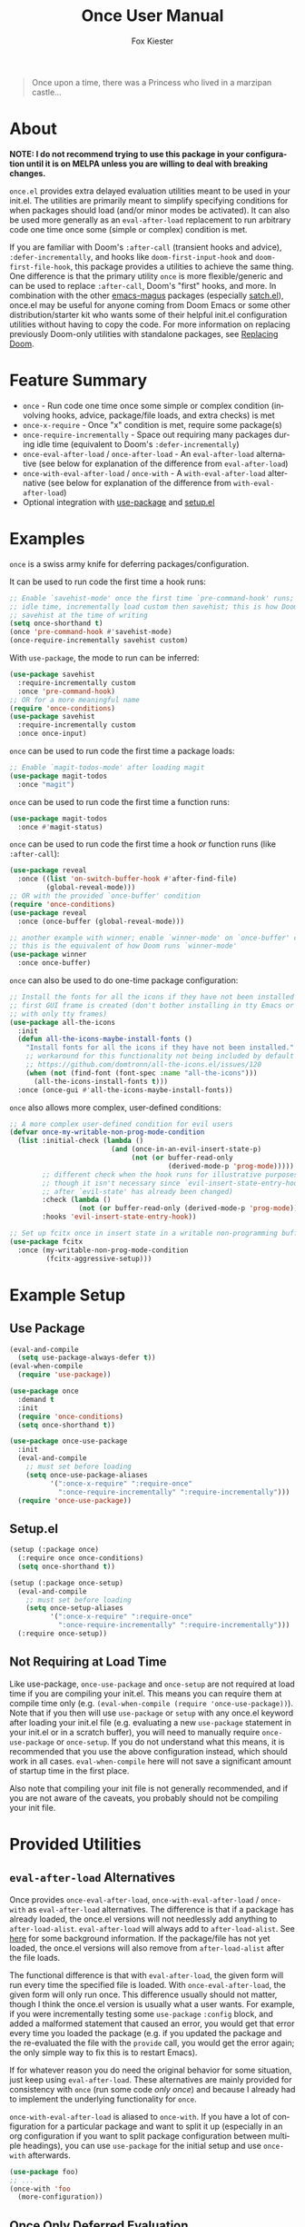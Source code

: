 #+TITLE: Once User Manual
#+AUTHOR: Fox Kiester
#+LANGUAGE: en
#+TEXINFO_DIR_CATEGORY: Emacs
#+TEXINFO_DIR_TITLE: Once: (once).
#+TEXINFO_DIR_DESC: Extra init.el deferred evaluation utilities

#+html: <a href="https://github.com/emacs-magus/once/actions?query=workflow%3Atest"><img alt="Test action status" src="https://github.com/emacs-magus/once/actions/workflows/test.yml/badge.svg"/></a>
#+html: <a href="https://github.com/emacs-magus/once/actions?query=workflow%3Alint"><img alt="Lint action status" src="https://github.com/emacs-magus/once/actions/workflows/lint.yml/badge.svg"/></a>
#+html: <a href="https://codecov.io/gh/emacs-magus/once"><img alt="Code coverage" src="https://codecov.io/gh/emacs-magus/once/branch/master/graph/badge.svg"/></a>

#+BEGIN_QUOTE
Once upon a time, there was a Princess who lived in a marzipan castle...
#+END_QUOTE

* About
:PROPERTIES:
:CUSTOM_ID: about
:END:
*NOTE: I do not recommend trying to use this package in your configuration until it is on MELPA unless you are willing to deal with breaking changes.*

=once.el= provides extra delayed evaluation utilities meant to be used in your init.el.  The utilities are primarily meant to simplify specifying conditions for when packages should load (and/or minor modes be activated).  It can also be used more generally as an ~eval-after-load~ replacement to run arbitrary code one time once some (simple or complex) condition is met.

If you are familiar with Doom's =:after-call= (transient hooks and advice), =:defer-incrementally=, and hooks like =doom-first-input-hook= and =doom-first-file-hook=, this package provides a utilities to achieve the same thing.  One difference is that the primary utility ~once~ is more flexible/generic and can be used to replace =:after-call=, Doom's "first" hooks, and more.  In combination with the other [[https://github.com/emacs-magus][emacs-magus]] packages (especially [[https://github.com/emacs-magus/satch.el][satch.el]]), once.el may be useful for anyone coming from Doom Emacs or some other distribution/starter kit who wants some of their helpful init.el configuration utilities without having to
 copy the code.  For more information on replacing previously Doom-only utilities with standalone packages, see [[https://github.com/emacs-magus#replacing-unpackaged-doom-emacs-functionality][Replacing Doom]].

* Table of Contents :noexport:
:PROPERTIES:
:TOC:      :include all :ignore this
:END:

:CONTENTS:
- [[#about][About]]
- [[#feature-summary][Feature Summary]]
- [[#examples][Examples]]
- [[#example-setup][Example Setup]]
  - [[#use-package][Use Package]]
  - [[#setupel][Setup.el]]
  - [[#not-requiring-at-load-time][Not Requiring at Load Time]]
- [[#provided-utilities][Provided Utilities]]
  - [[#eval-after-load-alternatives][eval-after-load Alternatives]]
  - [[#once-only-deferred-evaluation][Once Only Deferred Evaluation]]
    - [[#once-x-call][once-x-call]]
    - [[#once][once]]
      - [[#use-package-once][Use-package :once]]
      - [[#setupel-once][Setup.el :once]]
    - [[#condition-system-details][Condition System Details]]
      - [[#hooks][:hooks]]
      - [[#packages][:packages]]
      - [[#advice][advice]]
      - [[#check][:check]]
      - [[#initial-check][:initial-check]]
      - [[#local-checks][Local Checks]]
    - [[#condition-shorthand][Condition Shorthand]]
    - [[#once-x-require][once-x-require]]
      - [[#use-package-once-x-require--require-once][Use-package :once-x-require / :require-once]]
      - [[#setupel-once-x-require--require-once][Setup.el :once-x-require / :require-once]]
    - [[#require-after-once-call-etc][:require-after, :once-call, etc.]]
    - [[#pre-defined-conditions][Pre-defined Conditions]]
      - [[#once-gui-and-once-tty][once-gui and once-tty]]
      - [[#once-init][once-init]]
      - [[#once-buffer][once-buffer]]
      - [[#once-file][once-file]]
      - [[#once-writable][once-writable]]
      - [[#once-evil-insert-and-writable][once-evil-insert-and-writable]]
  - [[#once-require-incrementally][once-require-incrementally]]
    - [[#use-package-once-require-incrementally--require-incrementally][Use-package :once-require-incrementally / :require-incrementally]]
    - [[#setupel--once-require-incrementally--require-incrementally][Setup.el  :once-require-incrementally / :require-incrementally]]
:END:

* Feature Summary
:PROPERTIES:
:CUSTOM_ID: feature-summary
:END:
- ~once~ - Run code one time once some simple or complex condition (involving hooks, advice, package/file loads, and extra checks) is met
- ~once-x-require~ - Once "x" condition is met, require some package(s)
- ~once-require-incrementally~ - Space out requiring many packages during idle time (equivalent to Doom's =:defer-incrementally=)
- ~once-eval-after-load~ / ~once-after-load~ - An ~eval-after-load~ alternative (see below for explanation of the difference from ~eval-after-load~)
- ~once-with-eval-after-load~ / ~once-with~ - A ~with-eval-after-load~ alternative (see below for explanation of the difference from ~with-eval-after-load~)
- Optional integration with [[https://github.com/jwiegley/use-package][use-package]] and [[https://github.com/phikal/setup.el][setup.el]]

* Examples
:PROPERTIES:
:CUSTOM_ID: examples
:END:
~once~ is a swiss army knife for deferring packages/configuration.

It can be used to run code the first time a hook runs:
#+begin_src emacs-lisp
;; Enable `savehist-mode' once the first time `pre-command-hook' runs; during
;; idle time, incrementally load custom then savehist; this is how Doom loads
;; savehist at the time of writing
(setq once-shorthand t)
(once 'pre-command-hook #'savehist-mode)
(once-require-incrementally savehist custom)
#+end_src

With =use-package=, the mode to run can be inferred:
#+begin_src emacs-lisp
(use-package savehist
  :require-incrementally custom
  :once 'pre-command-hook)
;; OR for a more meaningful name
(require 'once-conditions)
(use-package savehist
  :require-incrementally custom
  :once once-input)
#+end_src


~once~ can be used to run code the first time a package loads:
#+begin_src emacs-lisp
;; Enable `magit-todos-mode' after loading magit
(use-package magit-todos
  :once "magit")
#+end_src


~once~ can be used to run code the first time a function runs:
#+begin_src emacs-lisp
(use-package magit-todos
  :once #'magit-status)
#+end_src


~once~ can be used to run code the first time a hook /or/ function runs (like =:after-call=):
#+begin_src emacs-lisp
(use-package reveal
  :once ((list 'on-switch-buffer-hook #'after-find-file)
         (global-reveal-mode)))
;; OR with the provided `once-buffer' condition
(require 'once-conditions)
(use-package reveal
  :once (once-buffer (global-reveal-mode)))

;; another example with winner; enable `winner-mode' on `once-buffer' condition;
;; this is the equivalent of how Doom runs `winner-mode'
(use-package winner
  :once once-buffer)
#+end_src


~once~ can also be used to do one-time package configuration:
#+begin_src emacs-lisp
;; Install the fonts for all the icons if they have not been installed once the
;; first GUI frame is created (don't bother installing in tty Emacs or a daemon
;; with only tty frames)
(use-package all-the-icons
  :init
  (defun all-the-icons-maybe-install-fonts ()
    "Install fonts for all the icons if they have not been installed."
    ;; workaround for this functionality not being included by default
    ;; https://github.com/domtronn/all-the-icons.el/issues/120
    (when (not (find-font (font-spec :name "all-the-icons")))
      (all-the-icons-install-fonts t)))
  :once (once-gui #'all-the-icons-maybe-install-fonts))
#+end_src


~once~ also allows more complex, user-defined conditions:
#+begin_src emacs-lisp
;; A more complex user-defined condition for evil users
(defvar once-my-writable-non-prog-mode-condition
  (list :initial-check (lambda ()
                         (and (once-in-an-evil-insert-state-p)
                              (not (or buffer-read-only
                                       (derived-mode-p 'prog-mode)))))
        ;; different check when the hook runs for illustrative purposes (even if
        ;; though it isn't necessary since `evil-insert-state-entry-hook' runs
        ;; after `evil-state' has already been changed)
        :check (lambda ()
                 (not (or buffer-read-only (derived-mode-p 'prog-mode))))
        :hooks 'evil-insert-state-entry-hook))

;; Set up fcitx once in insert state in a writable non-programming buffer
(use-package fcitx
  :once (my-writable-non-prog-mode-condition
         (fcitx-aggressive-setup)))
#+end_src

* Example Setup
:PROPERTIES:
:CUSTOM_ID: example-setup
:END:
** Use Package
:PROPERTIES:
:CUSTOM_ID: use-package
:END:
#+begin_src emacs-lisp
(eval-and-compile
  (setq use-package-always-defer t))
(eval-when-compile
  (require 'use-package))

(use-package once
  :demand t
  :init
  (require 'once-conditions)
  (setq once-shorthand t))

(use-package once-use-package
  :init
  (eval-and-compile
    ;; must set before loading
    (setq once-use-package-aliases
          '(":once-x-require" ":require-once"
            ":once-require-incrementally" ":require-incrementally")))
  (require 'once-use-package))
#+end_src

** Setup.el
:PROPERTIES:
:CUSTOM_ID: setupel
:END:
#+begin_src emacs-lisp
(setup (:package once)
  (:require once once-conditions)
  (setq once-shorthand t))

(setup (:package once-setup)
  (eval-and-compile
    ;; must set before loading
    (setq once-setup-aliases
          '(":once-x-require" ":require-once"
            ":once-require-incrementally" ":require-incrementally")))
  (:require once-setup))
#+end_src

** Not Requiring at Load Time
:PROPERTIES:
:CUSTOM_ID: not-requiring-at-load-time
:END:
Like use-package, =once-use-package= and =once-setup= are not required at load time if you are compiling your init.el.  This means you can require them at compile time only (e.g. =(eval-when-compile (require 'once-use-package))=).  Note that if you then will use =use-package= or =setup= with any once.el keyword after loading your init.el file (e.g. evaluating a new =use-package= statement in your init.el or in a scratch buffer), you will need to manually require =once-use-package= or =once-setup=.  If you do not understand what this means, it is recommended that you use the above configuration instead, which should work in all cases.  =eval-when-compile= here will not save a significant amount of startup time in the first place.

Also note that compiling your init file is not generally recommended, and if you are not aware of the caveats, you probably should not be compiling your init file.

* Provided Utilities
:PROPERTIES:
:CUSTOM_ID: provided-utilities
:END:
** ~eval-after-load~ Alternatives
:PROPERTIES:
:CUSTOM_ID: eval-after-load-alternatives
:END:
Once provides ~once-eval-after-load~, ~once-with-eval-after-load~ / ~once-with~ as ~eval-after-load~ alternatives.  The difference is that if a package has already loaded, the once.el versions will not needlessly add anything to =after-load-alist=.  ~eval-after-load~ will always add to =after-load-alist=.  See [[https://github.com/noctuid/general.el/issues/113][here]] for some background information.  If the package/file has not yet loaded, the once.el versions will also remove from =after-load-alist= after the file loads.

The functional difference is that with ~eval-after-load~, the given form will run every time the specified file is loaded.  With ~once-eval-after-load~, the given form will only run once.  This difference usually should not matter, though I think the once.el version is usually what a user wants.  For example, if you were incrementally testing some =use-package= =:config= block, and added a malformed statement that caused an error, you would get that error every time you loaded the package (e.g. if you updated the package and the re-evaluated the file with the ~provide~ call, you would get the error again; the only simple way to fix this is to restart Emacs).

If for whatever reason you do need the original behavior for some situation, just keep using ~eval-after-load~.  These alternatives are mainly provided for consistency with ~once~ (run some code /only once/) and because I already had to implement the underlying functionality for ~once~.

~once-with-eval-after-load~ is aliased to ~once-with~.  If you have a lot of configuration for a particular package and want to split it up (especially in an org configuration if you want to split package configuration between multiple headings), you can use ~use-package~ for the initial setup and use ~once-with~ afterwards.

#+begin_src emacs-lisp
(use-package foo)
;; ...
(once-with 'foo
  (more-configuration))
#+end_src

** Once Only Deferred Evaluation
:PROPERTIES:
:CUSTOM_ID: once-only-deferred-evaluation
:END:
*** ~once-x-call~
:PROPERTIES:
:CUSTOM_ID: once-x-call
:END:
~once-x-call~ is a more flexible way of deferring code/package loading.  If using just hooks, advice, or ~eval-after-load~ is not good enough, ~once-x-call~ can be used to create a condition to run the code that combines them along with various optional checks.

The "once" has two meanings:
- Run something once some condition is met (hook run OR advised function run OR package load and optional extra checks)
- Run it only once (unlike normal hooks, normal advice, and ~eval-after-load~)

It is inspired by ~evil-delay~, Doom's =:after-call=, Doom's ~defer-until!~, etc.

The reason it is named ~once-x-call~ is to prevent confusion about the arguments.  The argument order is the condition followed by functions to call ("once x condition happens, call functions").  It is not named ~once-call~ is because this sounds similiar to =:after-call= ("do something after this hook"), which is not the behavior/argument order provided.

Here is an example of ~once-x-call~ being used in place of Doom's =:after-call=:
#+begin_src emacs-lisp
;; This is how Doom loads pyim at the time of writing; I believe Doom has
;; switched to just using `pre-command-hook' for some packages, but the point is
;; that `once-x-call' can use both hooks and advice (whichever runs first)
(use-package pyim
  :after-call after-find-file pre-command-hook
  ;; ...
  )

;; with `once-x-call'
(once-x-call (list :hooks pre-command-hook :before #'after-find-file)
             (lambda () (require 'pyim)))

;; or with `once-shorthand' enabled and :once
(use-package pyim
  :once ((list 'pre-command-hook #'after-find-file)
         (require 'pyim)))

;; or with `once-shorthand' enabled and :require-once
;; quoting is required so that variables can be used for the condition(s)
(use-package pyim
  :require-once 'pre-command-hook #'after-find-file)
#+end_src

Unlike ~satch-add-hook~ and ~satch-advice-add~ (from [[https://github.com/emacs-magus/satch.el][satch.el]]), the functions specified to run for ~call-x-once~ should take no arguments.

~call-x-once~ is more generic than =:after-call= and the other mentioned utilities and can handle most conditions for which you want to load a package or run some code.  For more information on specifying conditions, see [[#condition-system-details][Condition System]].  For examples see below and the pre-defined conditions in =once-conditions.el=.

*** ~once~
:PROPERTIES:
:CUSTOM_ID: once
:END:
~once~ is a convenience macro over ~once-x-call~ that can act as a drop-in replacement for sane invocations.  If the first argument is something that could be a function (symbols, functions, variables, and lambdas), all arguments are considered to be functions.  Otherwise, all arguments are considered to be body forms to run.

#+begin_src emacs-lisp
(once-x-call condition #'foo 'bar some-func-in-var (lambda () (require 'baz)))
;; same as
(once condition #'foo 'bar some-func-in-var (lambda () (require 'baz)))

;; body instead of function list
(once condition
  (foo)
  (bar)
  (funcall some-func-in-var)
  (require 'baz))
;; expands to
(once-x-call
 condition
 (lambda ()
   (foo)
   (bar)
   (funcall some-func-in-var)
   (require 'baz)))
#+end_src

**** Use-package =:once=
:PROPERTIES:
:CUSTOM_ID: use-package-once
:END:
=:once= is a use-package keyword that just takes a ~once~ argument list:
#+begin_src emacs-lisp
(require 'once-conditions)

(use-package which-key
  :once (once-input #'which-key-mode))

(use-package editorconfig
  :once (once-buffer #'editorconfig-mode))

(use-package magit-todos
  :once ((list :packages 'magit) #'magit-todos-mode))
;; or with `once-shorthand'
(use-package magit-todos
  :once ("magit" #'magit-todos-mode))
#+end_src

You can specify as many argument lists as you want to:
#+begin_src emacs-lisp
(use-package foo
  :once
  ('bar-hook #'foo-mode)
  ('baz-hook #'foo2-mode))
#+end_src

When ~once-shorthand~ is non-nil, you can use shorthand to infer a function (i.e. the minor mode to enable):
#+begin_src emacs-lisp
;; enable `which-key-mode' on the first input
(use-package which-key
  :once 'pre-command-hook)
;; or
(require 'once-conditions)
(use-package which-key
  :once once-input)

(use-package editorconfig
  :once once-buffer)

(use-package magit-todos
  :once "magit")
#+end_src

Note that any list (other than =(quote some-hook)= or =(function some-function)=) will considered to be an argument list.  You cannot do this:
#+begin_src emacs-lisp
;; WRONG!
(use-package editorconfig
  :once (some-function-that-generates-a-condition-list))


;; Ok
(use-package editorconfig
  :once ((some-function-that-generates-a-condition-list) #'editorconfig-mode))

;; Ok
(use-package editorconfig
  ;; argument list with inferred function (`editorconfig-mode')
  :once ((some-function-that-generates-a-condition-list)))
#+end_src

**** Setup.el =:once=
:PROPERTIES:
:CUSTOM_ID: setupel-once
:END:
=:once= is a setup.el keyword that just takes a ~once~ argument list:
#+begin_src emacs-lisp
(require 'once-conditions)

(setup (:package which-key)
  (:once once-input #'which-key-mode))

(setup (:package editorconfig)
  (:once once-buffer #'editorconfig-mode))

(setup (:package magit-todos)
  (:once (list :packages 'magit) #'magit-todos-mode))
;; or with `once-shorthand'
(setup (:package magit-todos)
  (:once "magit" #'magit-todos-mode))
#+end_src

It is not a repeating keyword.  All arguments after the first are considered to be functions or forms to run once the condition is met (exactly like ~once~).  If you need to do something based on a different condition, specify =:once= again:
#+begin_src emacs-lisp
(use-package (:package foo)
  (:once condition1 #'func1 #'func2)
  (:once condition2 #'func3 #'func4))
#+end_src

The benefit over just using ~(once ...)~ is that when ~once-shorthand~ is non-nil, you can use shorthand to infer a function (i.e. the minor mode to enable):
#+begin_src emacs-lisp
;; enable `which-key-mode' on the first input
(setup (:package which-key)
  (:once 'pre-command-hook))
;; or
(require 'once-conditions)
(setup (:package which-key)
  (:once once-input))

(setup (:package editorconfig)
  (:once once-buffer))

(setup (:package magit-todos)
  (:once "magit"))
#+end_src

*** Condition System Details
:PROPERTIES:
:CUSTOM_ID: condition-system-details
:END:
At least one of =:hooks=, =:packages= (or =:files=), or the advice keywords should be specified.  When more than one is specified, any of them can trigger the condition (the behavior is OR not AND).  The check keywords are optional.

**** =:hooks=
:PROPERTIES:
:CUSTOM_ID: hooks
:END:
=:hooks= should be 1+ hooks that can trigger the functions to run.

#+begin_src emacs-lisp
;; call `cl-lib-highlight-initialize' the first time `emacs-lisp-mode-hook' runs
(once (list :hooks 'emacs-lisp-mode-hook) #'cl-lib-highlight-initialize)
;; or with `once-shorthand' enabled
(once 'emacs-lisp-mode-hook #'cl-lib-highlight-initialize)
#+end_src

**** =:packages=
:PROPERTIES:
:CUSTOM_ID: packages
:END:
=:packages= (or =:files=, which is an alias) should be 1+ files or features (i.e. either a string or symbol just like the FILE argument to ~eval-after-load~) that can trigger the functions to run when loaded.

#+begin_src emacs-lisp
;; load yasnippet-snippets as soon as yasnippet is loaded
(once (list :packages 'yasnippet)
  (require 'yasnippet-snippets))
;; or if `once-shorthand' is enabled
(once "yasnippet"
  (require 'yasnippet-snippets))
#+end_src

**** advice
:PROPERTIES:
:CUSTOM_ID: advice
:END:
Any WHERE keyword (e.g. =:before=) can be used to specify advice:

#+begin_src emacs-lisp
;; enable `global-hardhat-mode' after finding a file
(once (list :before #'after-find-file) #'global-hardhat-mode)
;; or if `once-shorthand' is enabled
(once #'after-find-file #'global-hardhat-mode)
#+end_src

**** =:check=
:PROPERTIES:
:CUSTOM_ID: check
:END:
=:check= can be specified as a function to run to determine whether to run now.  It will be passed no arguments.

When a check is given and it returns non-nil, the code will be run immediately.  Otherwise, it will be delayed.  Then later when a hook runs, package loads, or advised symbol is called, the check will run again to determine whether to run the delayed code now or continue to wait.

#+begin_src emacs-lisp
;; run `unicode-fonts-setup' for the first GUI frame
(once (list :check #'display-graphic-p
            :hooks 'server-after-make-frame-hook)
  (unicode-fonts-setup))
#+end_src

If no check is given, the code to run will always be delayed.  The only exception is if you use =:packages= and a package has already been loaded.  If no =:check= is given and any specified package has loaded, the code will run immediately.  On the other hand, if =:check= is specified and fails initially, the code will always be delayed even if one of the packages has already loaded.  In that case, some other method (a different package load or a hook or advice) will have to trigger later when the =:check= returns non-nil for the code to run.

**** =:initial-check=
:PROPERTIES:
:CUSTOM_ID: initial-check
:END:
=:initial-check= is like =:check= but happens only at the beginning to determine whether to initially delay or run the code.  When both are specified, =:check= only applies later.  If you always want to delay initially and but have a check later, you can use =:check #'some-check :initial-check (lambda () nil)=.

#+begin_src emacs-lisp
;; this is not the most practical example but should illustrate that different
;; checks can potentially make sense
(once (list :initial-check (lambda () after-init-time)
            :hooks 'after-init-hook)
  (column-number-mode)
  (size-indication-mode))
;; or
(require 'once-conditions)
(once-init
  (column-number-mode)
  (size-indication-mode))
#+end_src

**** Local Checks
:PROPERTIES:
:CUSTOM_ID: local-checks
:END:
Having checks for individual triggers is also possible:
#+begin_src emacs-lisp
(list :hooks (list 'some-hook #'some-check) 'no-check-hook
      :before (list #'some-fun #'another-check) #'no-check-fun
      :packages (list 'evil #'yet-another-check) 'no-check-package)
#+end_src

Unlike =:check= and =:initial-check=, local checks are passed the arguments the hook (in the case of ~run-hook-with-args~) or advised symbol was run with.  Packages can take a local check, but it won't be passed any arguments and may not be useful.

Local checks allow mimicking the behavior of ~evil-delay~ and Doom's ~defer-until!~.
#+begin_src emacs-lisp
(once (list :hooks (list 'after-load-functions
                         (lambda (&rest _)
                           (boundp 'evil-normal-state-map))))
  (define-key evil-normal-state-map ...))
;; better to just do this; `once' is not needed
(once-with 'evil
  (define-key evil-normal-state-map ...))
#+end_src

For use cases, search how ~evil-delay~ and ~defer-until!~ are used (e.g. in Doom and on github in general).  Hooks you might use would be =after-load-functions= and =post-command-hook=.  You probably will not normally need this functionality, but it is there if you do need it.

*** Condition Shorthand
:PROPERTIES:
:CUSTOM_ID: condition-shorthand
:END:
It is generally recommended that you store more complex conditions in a reusable, named variable using the full condition syntax like =once-conditions.el= does.  However, it is possible to use shorthand for more simple cases.  This means you do not need to explicitly specify =:hooks=, =:before= (and other advice keywords), or  =:packages=.

The type will be inferred as follows:
- Packages must be specified as strings (file name not feature name)
- Hooks must be symbols ending in =-hook= or =-functions=
- All other symbols will be considered to be functions to advise =:before=

Any keyword arguments (=:check= and =:initial-check=) must be specified last.

To enable shorthand, set =once-shorthand= to non-nil.  By setting this, you confirm that you understand how the inference works (e.g. you should not be surprised if you try ~(once '(evil ...) ...)~ and it does not work).

#+begin_src emacs-lisp
(setq once-shorthand t)
(once (list #'foo 'bar-mode-hook "some-file") ...)
(once "evil" ...)
#+end_src

*** ~once-x-require~
:PROPERTIES:
:CUSTOM_ID: once-x-require
:END:
~once-x-require~ is a more limited version of ~once~ that will require a package once some condition "x" is met.  It is a more generic version of Doom's =:after-call=:

#+begin_src emacs-lisp
;; require forge after magit loads
(once-x-require (list :packages 'magit) 'forge)
#+end_src

When ~once-shorthand~ is enabled, you can also use shorthand:
#+begin_src emacs-lisp
(once-x-require "magit" 'forge)
#+end_src

Any number of features to require can be specified:
#+begin_src emacs-lisp
(once-x-require "magit" 'forge 'magit-todos ...)
#+end_src

**** Use-package =:once-x-require= / =:require-once=
:PROPERTIES:
:CUSTOM_ID: use-package-once-x-require--require-once
:END:
It is recommend you alias =:once-x-require= to =:require-once= using =once-use-package-aliases=.

The keyword takes any number of ~once-x-require~ argument lists:
#+begin_src emacs-lisp
(use-package forge
  :require-once ((list :packages 'magit) 'forge))
;; or
(use-package forge
  :require-once ((:after #'magit-status) 'forge))

;; with `once-shorthand' enabled
(use-package forge
  :require-once ("magit" 'forge))
;; or
(use-package forge
  ;; :before advice unlike above (though order is not really important in this
  ;; case)
  :require-once (#'magit-status 'forge))
#+end_src

The benefit over using ~once-x-require~ directly is that the package to require can be inferred:
#+begin_src emacs-lisp
(use-package forge
  :require-once ("magit"))
;; or just
(use-package forge
  :require-once "magit")
#+end_src

The same caveat as for =:once= applies.  All lists (except a quoted symbol or function) are considered argument lists, so this is invalid:

You can use =nil= in place of the package name if you want to additionally require some other extension:
#+begin_src emacs-lisp
(use-package foo
  :require-once condition
  :require-once (condition 'foo-extension))
;; or just
(use-package foo
  :require-once (condition nil 'foo-extension ...))
#+end_src

**** Setup.el =:once-x-require= / =:require-once=
:PROPERTIES:
:CUSTOM_ID: setupel-once-x-require--require-once
:END:
It is recommend you alias =:once-x-require= to =:require-once= using =once-setup-aliases=.

The keyword takes any number of ~once-x-require~ argument lists:
#+begin_src emacs-lisp
(setup (:package forge)
  (:require-once (list :packages 'magit) 'forge))
;; or
(setup (:package forge)
  (:require-once (:after #'magit-status) 'forge))

;; with `once-shorthand' enabled
(setup (:package forge)
  (:require-once "magit" 'forge))
;; or
(setup (:package forge)
  ;; :before advice unlike above (though order is not really important in this
  ;; case)
  (:require-once #'magit-status 'forge))
#+end_src

The benefit over using ~once-x-require~ directly is that the package to require can be inferred:
#+begin_src emacs-lisp
(setup (:package forge)
  (:require-once "magit"))
#+end_src

You can use =nil= in place of the package name if you want to additionally require some other extension:
#+begin_src emacs-lisp
(setup (:package foo)
  (:require-once condition)
  (:require-once condition 'foo-extension))
;; or just
(setup (:package foo)
  (:require-once condition nil 'foo-extension ...))
#+end_src

Note that the keyword is not repeatable.  If you want to specify a different condition, you will have to use a different =:require-once=:
#+begin_src emacs-lisp
(setup (:package foo)
  (:require-once condition 'foo 'foo-extension ...)
  (:require-once condition2 'foo-extension2 ...))
#+end_src

*** =:require-after=, =:once-call=, etc.
:PROPERTIES:
:CUSTOM_ID: require-after-once-call-etc
:END:
I have not added these but am considering them.  =:require-after= would be like =:require-once= but only support packages.  The difference from =:after <package> :demand t= would be that =:init= would still run immediately, and all it would do would be to require the package.  It probably also would not support a complex condition system.

#+begin_src emacs-lisp
;; instead of this
(use-package tree-sitter-langs
  :after tree-sitter
  :demand t)
; this
(use-package tree-sitter-langs
  :require-after tree-sitter)
#+end_src

Whether this justifies a new keyword just to avoid the need to have quotes, I'm not sure.

=:once-call= would just be like Doom's =:after-call=.  It would disallow packages and only accept hooks/functions (and no variables), which would allow not needing to quote them.  Again, I'm not sure this is worth a new keyword that is far more limited than the others (only supports hooks/functions and does not support variables for conditions).

*** Pre-defined Conditions
:PROPERTIES:
:CUSTOM_ID: pre-defined-conditions
:END:
For some predefined ~once~ conditions, ~(require 'once-conditions)~.  All conditions come with a corresponding macro and variable of the same name, e.g. ~once-gui~.

**** ~once-gui~ and ~once-tty~
:PROPERTIES:
:CUSTOM_ID: once-gui-and-once-tty
:END:
~once-gui~ and ~once-tty~ can be used to run some code once once the first graphical or terminal frame is created (now if the current frame already is).  Here is an example use case:
#+begin_src emacs-lisp
(require 'once-conditions)

(use-package clipetty
  :init
  ;; only need to load if create a terminal frame
  ;; `global-clipetty-mode' will not cause issues if enabled for a server with
  ;; both graphical and terminal frames
  (once-tty (global-clipetty-mode)))

;; or
(use-package clipetty
  :once (once-tty #'global-clipetty-mode))
#+end_src

Similarly, some packages are only needed or only work in graphical frames, which is the use case of ~once-gui~.

**** ~once-init~
:PROPERTIES:
:CUSTOM_ID: once-init
:END:
This basic condition will run after Emacs initialization has finished (now if it already has).

#+begin_src emacs-lisp
(once-init
  (column-number-mode)
  (size-indication-mode))
#+end_src

Most of the time, you should use a more specific condition.

**** ~once-buffer~
:PROPERTIES:
:CUSTOM_ID: once-buffer
:END:
This condition will activate when switching buffers or after finding a file (the first time the current buffer changes after init).  It is the equivalent of using Doom's =doom-first-buffer-hook= or =on-first-buffer-hook= from [[https://github.com/ajgrf/on.el][on.el]] but is implemented using ~once~ rather than creating a new hook.

#+begin_src emacs-lisp
(once-buffer (winner-mode))
;; or
(use-package winner
  :once once-buffer)
#+end_src

**** ~once-file~
:PROPERTIES:
:CUSTOM_ID: once-file
:END:
This condition will activate when finding the first file or opening dired.  It is the equivalent of using Doom's =doom-first-file-hook= or =on-first-file-hook= from [[https://github.com/ajgrf/on.el][on.el]] but is implemented using ~once~ rather than creating a new hook.

#+begin_src emacs-lisp
(once-file (recentf-mode))
;; or
(use-package recentf
  :once once-file)
#+end_src

**** ~once-writable~
:PROPERTIES:
:CUSTOM_ID: once-writable
:END:
This condition is similar to ~once-file~ but only activates in a writable buffer.

**** ~once-evil-insert-and-writable~
:PROPERTIES:
:CUSTOM_ID: once-evil-insert-and-writable
:END:
This condition is similar to ~once-file~ but only activates in a writable buffer when entering an evil "insert" state.  Which states are considered insert states can be changed by customizing =once-evil-insert-states= (insert and emacs by default).

** ~once-require-incrementally~
:PROPERTIES:
:CUSTOM_ID: once-require-incrementally
:END:
Not yet implemented.

*** Use-package =:once-require-incrementally= / =:require-incrementally=
:PROPERTIES:
:CUSTOM_ID: use-package-once-require-incrementally--require-incrementally
:END:
*** Setup.el  =:once-require-incrementally= / =:require-incrementally=
:PROPERTIES:
:CUSTOM_ID: setupel--once-require-incrementally--require-incrementally
:END:

